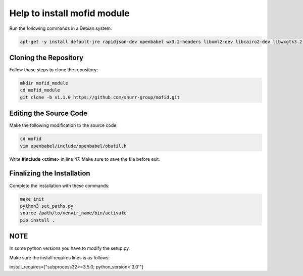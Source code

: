 Help to install mofid module
============================

Run the following commands in a Debian system:

.. code-block:: shell

    apt-get -y install default-jre rapidjson-dev openbabel wx3.2-headers libxml2-dev libcairo2-dev libwxgtk3.2-dev

Cloning the Repository
----------------------

Follow these steps to clone the repository:

.. code-block:: shell
    
    mkdir mofid_module
    cd mofid_module
    git clone -b v1.1.0 https://github.com/snurr-group/mofid.git
    

Editing the Source Code
-----------------------

Make the following modification to the source code:

.. code-block:: shell

    cd mofid
    vim openbabel/include/openbabel/obutil.h

Write **#include <ctime>** in line 47. Make sure to save the file before exit.

Finalizing the Installation
---------------------------

Complete the installation with these commands:

.. code-block:: shell

    make init
    python3 set_paths.py
    source /path/to/venvir_name/bin/activate
    pip install .

NOTE
---------------------------

In some python versions you have to modify the setup.py.

Make sure the install requires lines is as follows:

install_requires=["subprocess32>=3.5.0; python_version<'3.0'"]
